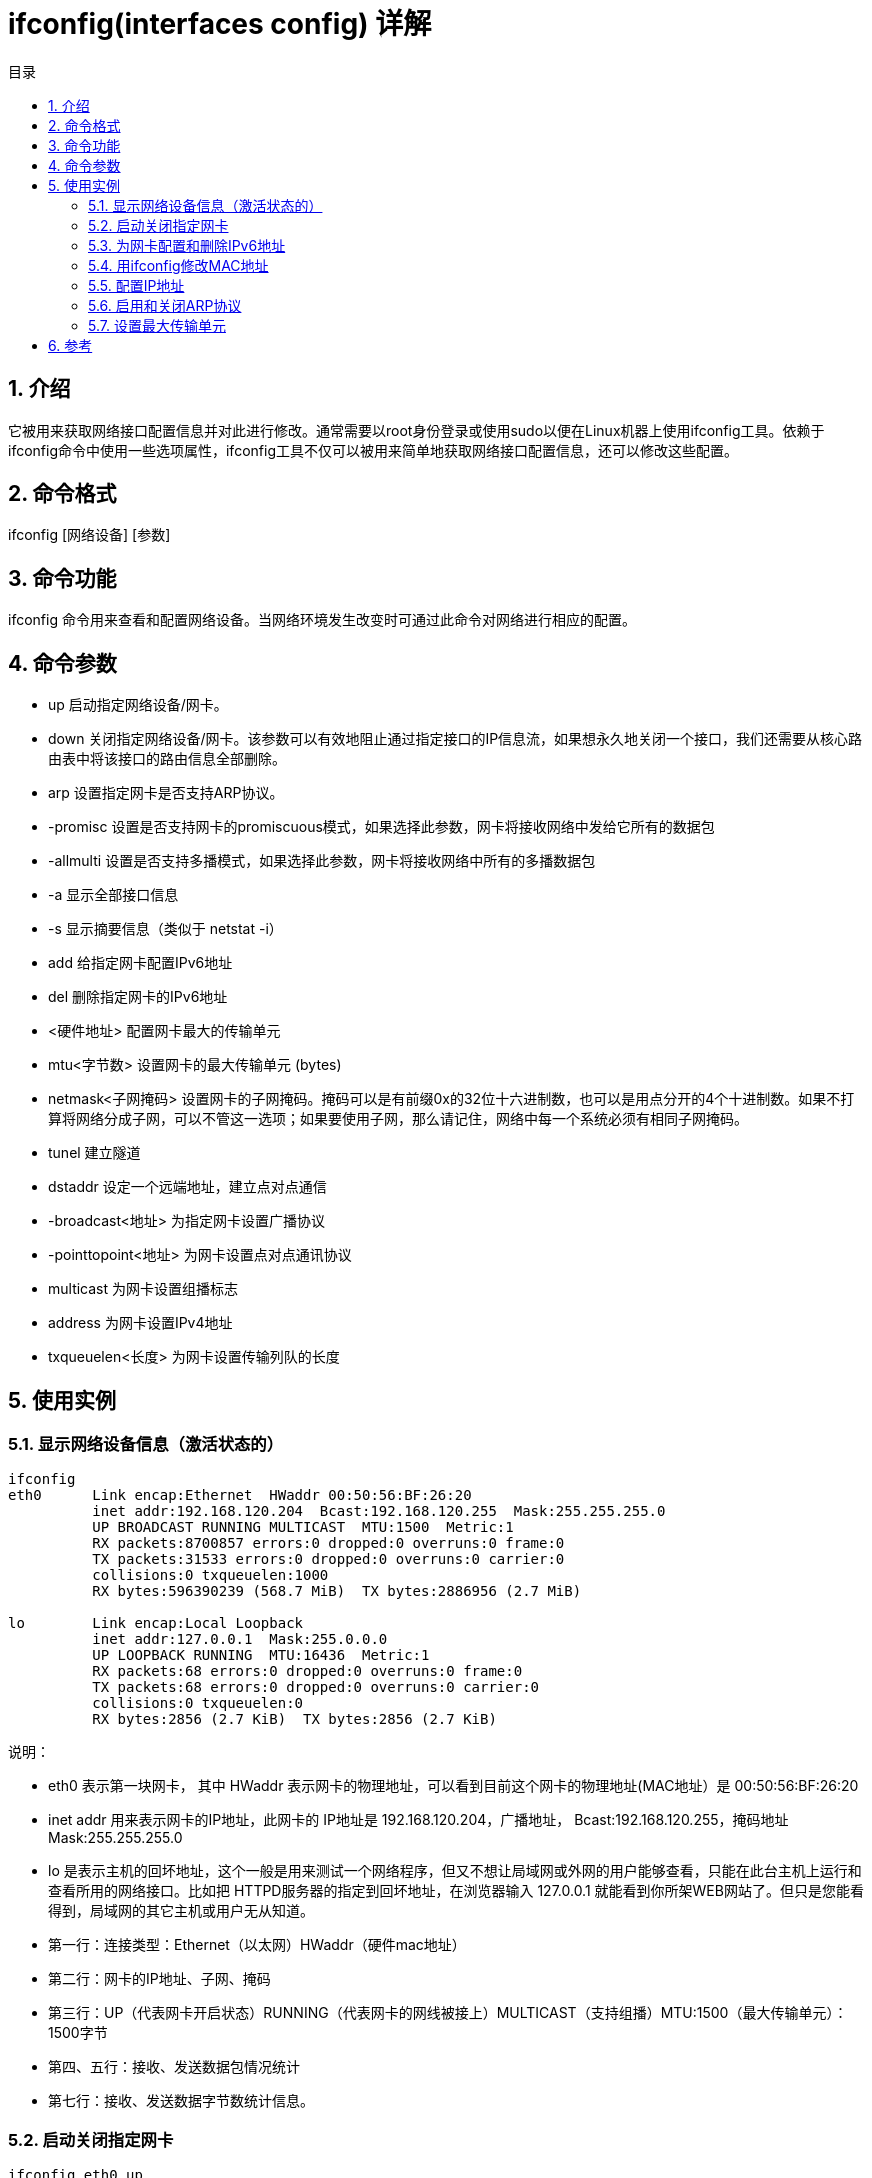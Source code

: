 = ifconfig(interfaces config) 详解
:toc:
:toc-title: 目录
:toclevels: 5
:sectnums:

== 介绍
它被用来获取网络接口配置信息并对此进行修改。通常需要以root身份登录或使用sudo以便在Linux机器上使用ifconfig工具。依赖于ifconfig命令中使用一些选项属性，ifconfig工具不仅可以被用来简单地获取网络接口配置信息，还可以修改这些配置。

== 命令格式
ifconfig [网络设备] [参数]

== 命令功能
ifconfig 命令用来查看和配置网络设备。当网络环境发生改变时可通过此命令对网络进行相应的配置。

== 命令参数
- up 启动指定网络设备/网卡。
- down 关闭指定网络设备/网卡。该参数可以有效地阻止通过指定接口的IP信息流，如果想永久地关闭一个接口，我们还需要从核心路由表中将该接口的路由信息全部删除。
- arp 设置指定网卡是否支持ARP协议。
- -promisc 设置是否支持网卡的promiscuous模式，如果选择此参数，网卡将接收网络中发给它所有的数据包
- -allmulti 设置是否支持多播模式，如果选择此参数，网卡将接收网络中所有的多播数据包
- -a 显示全部接口信息
- -s 显示摘要信息（类似于 netstat -i）
- add 给指定网卡配置IPv6地址
- del 删除指定网卡的IPv6地址
- <硬件地址> 配置网卡最大的传输单元
- mtu<字节数> 设置网卡的最大传输单元 (bytes)
- netmask<子网掩码> 设置网卡的子网掩码。掩码可以是有前缀0x的32位十六进制数，也可以是用点分开的4个十进制数。如果不打算将网络分成子网，可以不管这一选项；如果要使用子网，那么请记住，网络中每一个系统必须有相同子网掩码。
- tunel 建立隧道
- dstaddr 设定一个远端地址，建立点对点通信
- -broadcast<地址> 为指定网卡设置广播协议
- -pointtopoint<地址> 为网卡设置点对点通讯协议
- multicast 为网卡设置组播标志
- address 为网卡设置IPv4地址
- txqueuelen<长度> 为网卡设置传输列队的长度

== 使用实例
=== 显示网络设备信息（激活状态的）
```
ifconfig
eth0      Link encap:Ethernet  HWaddr 00:50:56:BF:26:20
          inet addr:192.168.120.204  Bcast:192.168.120.255  Mask:255.255.255.0
          UP BROADCAST RUNNING MULTICAST  MTU:1500  Metric:1
          RX packets:8700857 errors:0 dropped:0 overruns:0 frame:0
          TX packets:31533 errors:0 dropped:0 overruns:0 carrier:0
          collisions:0 txqueuelen:1000
          RX bytes:596390239 (568.7 MiB)  TX bytes:2886956 (2.7 MiB)

lo        Link encap:Local Loopback
          inet addr:127.0.0.1  Mask:255.0.0.0
          UP LOOPBACK RUNNING  MTU:16436  Metric:1
          RX packets:68 errors:0 dropped:0 overruns:0 frame:0
          TX packets:68 errors:0 dropped:0 overruns:0 carrier:0
          collisions:0 txqueuelen:0
          RX bytes:2856 (2.7 KiB)  TX bytes:2856 (2.7 KiB)
```

说明：

- eth0 表示第一块网卡， 其中 HWaddr 表示网卡的物理地址，可以看到目前这个网卡的物理地址(MAC地址）是 00:50:56:BF:26:20
- inet addr 用来表示网卡的IP地址，此网卡的 IP地址是 192.168.120.204，广播地址， Bcast:192.168.120.255，掩码地址Mask:255.255.255.0
- lo 是表示主机的回坏地址，这个一般是用来测试一个网络程序，但又不想让局域网或外网的用户能够查看，只能在此台主机上运行和查看所用的网络接口。比如把 HTTPD服务器的指定到回坏地址，在浏览器输入 127.0.0.1 就能看到你所架WEB网站了。但只是您能看得到，局域网的其它主机或用户无从知道。
- 第一行：连接类型：Ethernet（以太网）HWaddr（硬件mac地址）
- 第二行：网卡的IP地址、子网、掩码
- 第三行：UP（代表网卡开启状态）RUNNING（代表网卡的网线被接上）MULTICAST（支持组播）MTU:1500（最大传输单元）：1500字节
- 第四、五行：接收、发送数据包情况统计
- 第七行：接收、发送数据字节数统计信息。

=== 启动关闭指定网卡
```
ifconfig eth0 up

ifconfig eth0 down
```

说明：

ifconfig eth0 up 为启动网卡eth0 ；ifconfig eth0 down 为关闭网卡eth0。ssh登陆linux服务器操作要小心，关闭了就不能开启了，除非你有多网卡。

=== 为网卡配置和删除IPv6地址
```
ifconfig eth0 add 33ffe:3240:800:1005::2/64

ifconfig eth0 del 33ffe:3240:800:1005::2/64
```

说明：

ifconfig eth0 add 33ffe:3240:800:1005::2/64 为网卡eth0配置IPv6地址；

ifconfig eth0 add 33ffe:3240:800:1005::2/64 为网卡eth0删除IPv6地址；

练习的时候，ssh登陆linux服务器操作要小心，关闭了就不能开启了，除非你有多网卡。

=== 用ifconfig修改MAC地址
```
ifconfig eth0 hw ether 00:AA:BB:CC:DD:EE
```

```
[root@localhost ~]# ifconfig eth0 down //关闭网卡
[root@localhost ~]# ifconfig eth0 hw ether 00:AA:BB:CC:DD:EE //修改MAC地址
[root@localhost ~]# ifconfig eth0 up //启动网卡
[root@localhost ~]# ifconfig
eth0      Link encap:Ethernet  HWaddr 00:AA:BB:CC:DD:EE
          inet addr:192.168.120.204  Bcast:192.168.120.255  Mask:255.255.255.0
          UP BROADCAST RUNNING MULTICAST  MTU:1500  Metric:1
          RX packets:8700857 errors:0 dropped:0 overruns:0 frame:0
          TX packets:31533 errors:0 dropped:0 overruns:0 carrier:0
          collisions:0 txqueuelen:1000
          RX bytes:596390239 (568.7 MiB)  TX bytes:2886956 (2.7 MiB)

lo        Link encap:Local Loopback
          inet addr:127.0.0.1  Mask:255.0.0.0
          UP LOOPBACK RUNNING  MTU:16436  Metric:1
          RX packets:68 errors:0 dropped:0 overruns:0 frame:0
          TX packets:68 errors:0 dropped:0 overruns:0 carrier:0
          collisions:0 txqueuelen:0
          RX bytes:2856 (2.7 KiB)  TX bytes:2856 (2.7 KiB)
[root@localhost ~]# ifconfig eth0 hw ether 00:50:56:BF:26:20 //关闭网卡并修改MAC地址
[root@localhost ~]# ifconfig eth0 up //启动网卡
[root@localhost ~]# ifconfig
eth0      Link encap:Ethernet  HWaddr 00:50:56:BF:26:20
          inet addr:192.168.120.204  Bcast:192.168.120.255  Mask:255.255.255.0
          UP BROADCAST RUNNING MULTICAST  MTU:1500  Metric:1
          RX packets:8700857 errors:0 dropped:0 overruns:0 frame:0
          TX packets:31533 errors:0 dropped:0 overruns:0 carrier:0
          collisions:0 txqueuelen:1000
          RX bytes:596390239 (568.7 MiB)  TX bytes:2886956 (2.7 MiB)

lo        Link encap:Local Loopback
          inet addr:127.0.0.1  Mask:255.0.0.0
          UP LOOPBACK RUNNING  MTU:16436  Metric:1
          RX packets:68 errors:0 dropped:0 overruns:0 frame:0
          TX packets:68 errors:0 dropped:0 overruns:0 carrier:0
          collisions:0 txqueuelen:0
          RX bytes:2856 (2.7 KiB)  TX bytes:2856 (2.7 KiB)
```

=== 配置IP地址
```
[root@localhost ~]# ifconfig eth0 192.168.120.56
[root@localhost ~]# ifconfig eth0 192.168.120.56 netmask 255.255.255.0
[root@localhost ~]# ifconfig eth0 192.168.120.56 netmask 255.255.255.0 broadcast 192.168.120.255
```

说明：
```
ifconfig eth0 192.168.120.56

给eth0网卡配置IP地：192.168.120.56

 ifconfig eth0 192.168.120.56 netmask 255.255.255.0

给eth0网卡配置IP地址：192.168.120.56 ，并加上子掩码：255.255.255.0

ifconfig eth0 192.168.120.56 netmask 255.255.255.0 broadcast 192.168.120.255

/给eth0网卡配置IP地址：192.168.120.56，加上子掩码：255.255.255.0，加上个广播地址： 192.168.120.255
```

=== 启用和关闭ARP协议
```
ifconfig eth0 arp

ifconfig eth0 -arp
```

说明：

ifconfig eth0 arp 开启网卡eth0 的arp协议；

ifconfig eth0 -arp 关闭网卡eth0 的arp协议；

=== 设置最大传输单元
ifconfig eth0 mtu 1500

用ifconfig命令配置的网卡信息，在网卡重启后机器重启后，配置就不存在。要想将上述的配置信息永远的存的电脑里，那就要修改网卡的配置文件了。

== 参考
- https://www.cnblogs.com/peida/archive/2013/02/27/2934525.html


